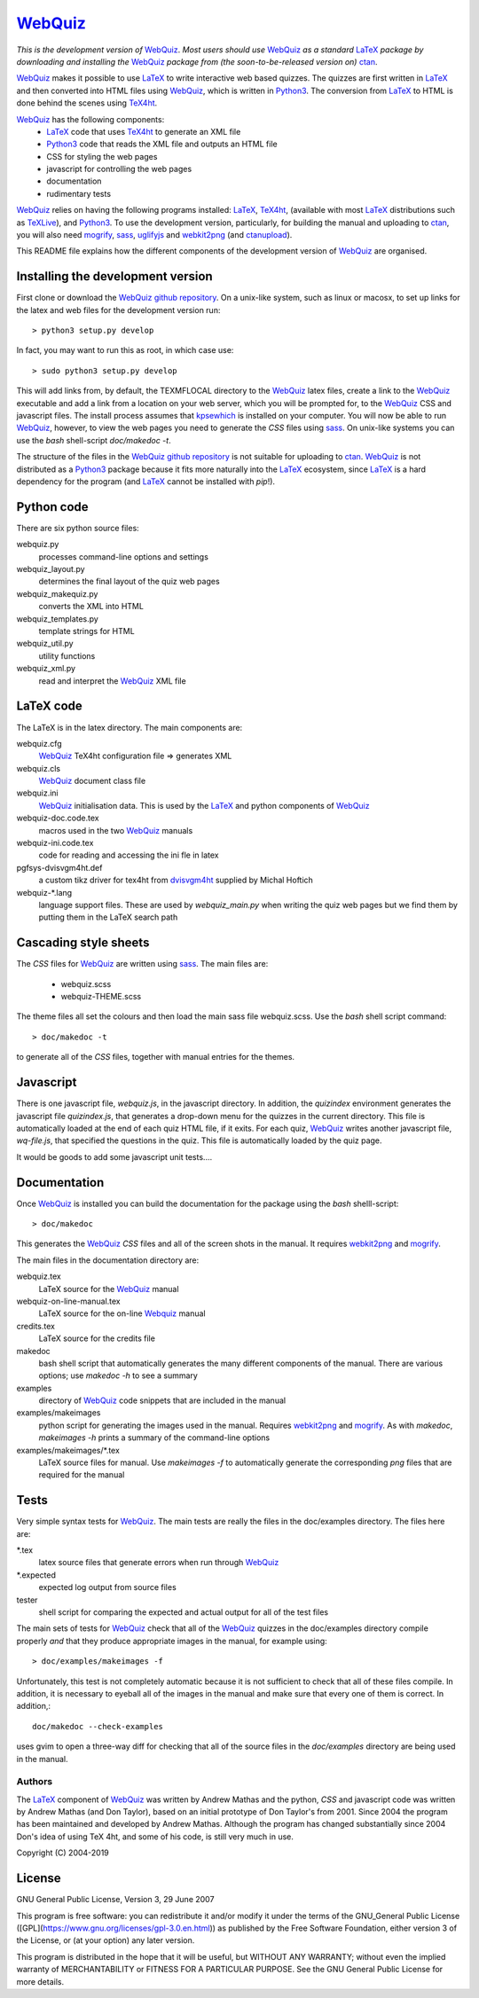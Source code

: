 ========
WebQuiz_
========

*This is the development version of* WebQuiz_. *Most users should use* WebQuiz_
*as a standard* LaTeX_ *package by downloading and installing the* WebQuiz_
*package from (the soon-to-be-released version on)* ctan_.

WebQuiz_ makes it possible to use LaTeX_ to write interactive web based
quizzes. The quizzes are first written in LaTeX_ and then converted into
HTML files using WebQuiz_, which is written in Python3_. The conversion
from LaTeX_ to HTML is done behind the scenes using TeX4ht_.

WebQuiz_ has the following components:
 - LaTeX_ code that uses TeX4ht_ to generate an XML file
 - Python3_ code that reads the XML file and outputs an HTML file
 - CSS for styling the web pages
 - javascript for controlling the web pages
 - documentation
 - rudimentary tests

WebQuiz_ relies on having the following programs installed: LaTeX_, TeX4ht_, (available with most LaTeX_
distributions such as TeXLive_), and Python3_. To use the development version,
particularly, for building the manual and uploading to ctan_, you will also need
mogrify_, sass_, uglifyjs_ and webkit2png_ (and ctanupload_).

This README file explains how the different components of the development
version of WebQuiz_ are organised.

Installing the development version
----------------------------------

First clone or download the `WebQuiz github repository`_.  On a unix-like system,
such as linux or macosx, to set up links for the latex and web files for the
development version run::

    > python3 setup.py develop

In fact, you may want to run this as root, in which case use::

    > sudo python3 setup.py develop

This will add links from, by default, the TEXMFLOCAL directory to the WebQuiz_
latex files, create a link to the WebQuiz_ executable and add a link from a
location on your web server, which you will be prompted for, to the WebQuiz_
CSS and javascript files.  The install process assumes that kpsewhich_ is
installed on your computer. You will now be able to run WebQuiz_, however, to
view the web pages you need to generate the `CSS` files using sass_. On
unix-like systems you can use the `bash` shell-script `doc/makedoc -t`.

The structure of the files in the `WebQuiz github repository`_ is not suitable
for uploading to ctan_.  WebQuiz_ is not distributed as a Python3_ package
because it fits more naturally into the LaTeX_ ecosystem, since LaTeX_ is a hard
dependency for the program (and LaTeX_ cannot be installed with `pip`!).

Python code
-----------
There are six python source files:

webquiz.py
    processes command-line options and settings

webquiz_layout.py
    determines the final layout of the quiz web pages

webquiz_makequiz.py
    converts the XML into HTML

webquiz_templates.py
    template strings for HTML

webquiz_util.py
    utility functions

webquiz_xml.py
    read and interpret the WebQuiz_ XML file


LaTeX code
----------
The LaTeX is in the latex directory. The main components are:

webquiz.cfg
    WebQuiz_ TeX4ht configuration file => generates XML

webquiz.cls
     WebQuiz_ document class file

webquiz.ini
     WebQuiz_ initialisation data. This is used by the LaTeX_ and python components of WebQuiz_

webquiz-doc.code.tex
     macros used in the two WebQuiz_ manuals

webquiz-ini.code.tex
     code for reading and accessing the ini fle in latex

pgfsys-dvisvgm4ht.def
     a custom tikz driver for tex4ht from dvisvgm4ht_ supplied by Michal Hoftich

webquiz-\*.lang
     language support files. These are used by `webquiz_main.py` when writing
     the quiz web pages but we find them by putting them in the LaTeX search
     path

Cascading style sheets
-----------------------
The `CSS` files for WebQuiz_ are written using sass_. The main files are:

 - webquiz.scss
 - webquiz-THEME.scss

The theme files all set the colours and then load the main sass file webquiz.scss.
Use the `bash` shell script command::

    > doc/makedoc -t

to generate all of the `CSS` files, together with manual entries for the
themes.


Javascript
----------
There is one javascript file, `webquiz.js`, in the javascript directory. In
addition, the `quizindex` environment generates the javascript file
`quizindex.js`, that generates a drop-down menu for the quizzes in the current
directory. This file is automatically loaded at the end of each quiz HTML file,
if it exits.  For each quiz, WebQuiz_ writes another javascript file,
`wq-file.js`, that specified the questions in the quiz. This file is
automatically loaded by the quiz page.

It would be goods to add some javascript unit tests....

Documentation
-------------
Once WebQuiz_ is installed you can build the documentation for the package
using the `bash` shelll-script::

    > doc/makedoc

This generates the WebQuiz_ `CSS` files and all of the screen shots in the
manual. It requires webkit2png_ and mogrify_.

The main files in the documentation directory are:

webquiz.tex
    LaTeX source for the WebQuiz_ manual

webquiz-on-line-manual.tex
    LaTeX source for the on-line Webquiz_ manual

credits.tex
    LaTeX source for the credits file

makedoc
    bash shell script that automatically generates the many different
    components of the manual. There are various options; use `makedoc -h` to see
    a summary

examples
    directory of WebQuiz_ code snippets that are included in the manual

examples/makeimages
    python script for generating the images used in the manual. Requires
    webkit2png_ and mogrify_. As with `makedoc`, `makeimages -h` prints a
    summary of the command-line options

examples/makeimages/\*.tex
    LaTeX source files for manual. Use `makeimages -f` to automatically
    generate the corresponding `png` files that are required for the manual


Tests
-----
Very simple syntax tests for WebQuiz_. The main tests are really the files in
the doc/examples directory. The files here are:

\*.tex
    latex source files that generate errors when run through WebQuiz_

\*.expected
    expected log output from source files

tester
    shell script for comparing the expected and actual output for all of the
    test files

The main sets of tests for WebQuiz_ check that all of the WebQuiz_ quizzes in
the doc/examples directory compile properly *and* that they produce appropriate images in
the manual, for example using::

    > doc/examples/makeimages -f

Unfortunately, this test is not completely automatic because it is not
sufficient to check that all of these files compile. In addition, it is
necessary to eyeball all of the images in the manual and make sure that
every one of them is correct. In addition,::

    doc/makedoc --check-examples

uses gvim to open a three-way diff for checking that all of the source files in
the `doc/examples` directory are being used in the manual.

Authors
=======

The LaTeX_ component of WebQuiz_ was written by Andrew Mathas and the python,
`CSS` and javascript code was written by Andrew Mathas (and Don Taylor), based on
an initial prototype of Don Taylor's from 2001. Since 2004 the program has been
maintained and developed by Andrew Mathas. Although the program has changed
substantially since 2004 Don's idea of using TeX 4ht, and some of his code, is
still very much in use.

Copyright (C) 2004-2019

License
-------
GNU General Public License, Version 3, 29 June 2007

This program is free software: you can redistribute it and/or modify it
under the terms of the GNU\_General Public License
([GPL](https://www.gnu.org/licenses/gpl-3.0.en.html)) as published by
the Free Software Foundation, either version 3 of the License, or (at
your option) any later version.

This program is distributed in the hope that it will be useful, but
WITHOUT ANY WARRANTY; without even the implied warranty of
MERCHANTABILITY or FITNESS FOR A PARTICULAR PURPOSE. See the GNU General
Public License for more details.

.. _LaTeX: https://www.latex-project.org/
.. _Python3: https://wwdw.python.org/
.. _TeX4ht: http://www.tug.org/tex4ht/
.. _TeXLive: https://www.tug.org/texlive/
.. _WebQuiz: https://www.ctan.org/pkg/webquiz/
.. _`WebQuiz github repository`: https://github.com/AndrewAtLarge/WebQuiz
.. _ctan: https://www.ctan.org/
.. _ctanupload: https://ctan.org/pkg/ctanupload
.. _kpsewhich: https://linux.die.net/man/1/kpsewhich
.. _mogrify: https://imagemagick.org/script/mogrify.php
.. _sass: https://sass-lang.com/
.. _uglifyjs: https://www.npmjs.com/package/uglify-js
.. _webkit2png: http://www.paulhammond.org/webkit2png/
.. _dvisvgm4ht: https://github.com/michal-h21/dvisvgm4ht
